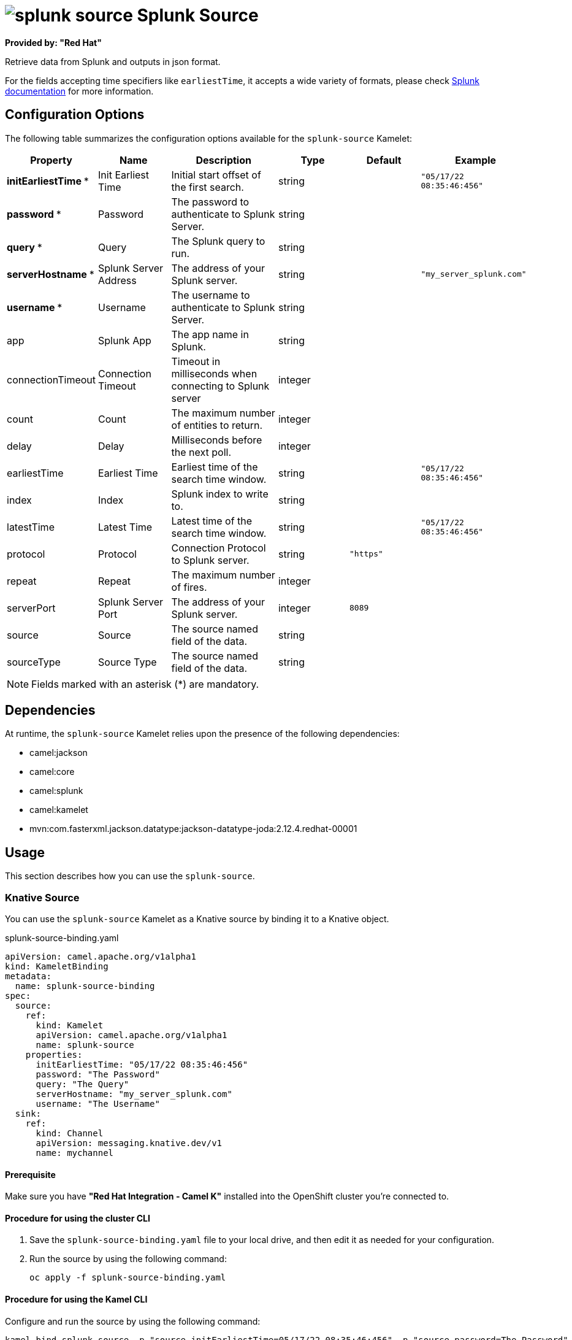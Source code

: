 // THIS FILE IS AUTOMATICALLY GENERATED: DO NOT EDIT

= image:kamelets/splunk-source.svg[] Splunk Source

*Provided by: "Red Hat"*

Retrieve data from Splunk and outputs in json format.

For the fields accepting time specifiers like `earliestTime`, it accepts a wide variety of formats, please check https://docs.splunk.com/Documentation/Splunk/9.0.0/Search/Specifytimemodifiersinyoursearch[Splunk documentation] for more information.

== Configuration Options

The following table summarizes the configuration options available for the `splunk-source` Kamelet:
[width="100%",cols="2,^2,3,^2,^2,^3",options="header"]
|===
| Property| Name| Description| Type| Default| Example
| *initEarliestTime {empty}* *| Init Earliest Time| Initial start offset of the first search.| string| | `"05/17/22 08:35:46:456"`
| *password {empty}* *| Password| The password to authenticate to Splunk Server.| string| | 
| *query {empty}* *| Query| The Splunk query to run.| string| | 
| *serverHostname {empty}* *| Splunk Server Address| The address of your Splunk server.| string| | `"my_server_splunk.com"`
| *username {empty}* *| Username| The username to authenticate to Splunk Server.| string| | 
| app| Splunk App| The app name in Splunk.| string| | 
| connectionTimeout| Connection Timeout| Timeout in milliseconds when connecting to Splunk server| integer| | 
| count| Count| The maximum number of entities to return.| integer| | 
| delay| Delay| Milliseconds before the next poll.| integer| | 
| earliestTime| Earliest Time| Earliest time of the search time window.| string| | `"05/17/22 08:35:46:456"`
| index| Index| Splunk index to write to.| string| | 
| latestTime| Latest Time| Latest time of the search time window.| string| | `"05/17/22 08:35:46:456"`
| protocol| Protocol| Connection Protocol to Splunk server.| string| `"https"`| 
| repeat| Repeat| The maximum number of fires.| integer| | 
| serverPort| Splunk Server Port| The address of your Splunk server.| integer| `8089`| 
| source| Source| The source named field of the data.| string| | 
| sourceType| Source Type| The source named field of the data.| string| | 
|===

NOTE: Fields marked with an asterisk ({empty}*) are mandatory.


== Dependencies

At runtime, the `splunk-source` Kamelet relies upon the presence of the following dependencies:

- camel:jackson
- camel:core
- camel:splunk
- camel:kamelet
- mvn:com.fasterxml.jackson.datatype:jackson-datatype-joda:2.12.4.redhat-00001 

== Usage

This section describes how you can use the `splunk-source`.

=== Knative Source

You can use the `splunk-source` Kamelet as a Knative source by binding it to a Knative object.

.splunk-source-binding.yaml
[source,yaml]
----
apiVersion: camel.apache.org/v1alpha1
kind: KameletBinding
metadata:
  name: splunk-source-binding
spec:
  source:
    ref:
      kind: Kamelet
      apiVersion: camel.apache.org/v1alpha1
      name: splunk-source
    properties:
      initEarliestTime: "05/17/22 08:35:46:456"
      password: "The Password"
      query: "The Query"
      serverHostname: "my_server_splunk.com"
      username: "The Username"
  sink:
    ref:
      kind: Channel
      apiVersion: messaging.knative.dev/v1
      name: mychannel
  
----

==== *Prerequisite*

Make sure you have *"Red Hat Integration - Camel K"* installed into the OpenShift cluster you're connected to.

==== *Procedure for using the cluster CLI*

. Save the `splunk-source-binding.yaml` file to your local drive, and then edit it as needed for your configuration.

. Run the source by using the following command:
+
[source,shell]
----
oc apply -f splunk-source-binding.yaml
----

==== *Procedure for using the Kamel CLI*

Configure and run the source by using the following command:

[source,shell]
----
kamel bind splunk-source -p "source.initEarliestTime=05/17/22 08:35:46:456" -p "source.password=The Password" -p "source.query=The Query" -p "source.serverHostname=my_server_splunk.com" -p "source.username=The Username" channel:mychannel
----

This command creates the KameletBinding in the current namespace on the cluster.

=== Kafka Source

You can use the `splunk-source` Kamelet as a Kafka source by binding it to a Kafka topic.

.splunk-source-binding.yaml
[source,yaml]
----
apiVersion: camel.apache.org/v1alpha1
kind: KameletBinding
metadata:
  name: splunk-source-binding
spec:
  source:
    ref:
      kind: Kamelet
      apiVersion: camel.apache.org/v1alpha1
      name: splunk-source
    properties:
      initEarliestTime: "05/17/22 08:35:46:456"
      password: "The Password"
      query: "The Query"
      serverHostname: "my_server_splunk.com"
      username: "The Username"
  sink:
    ref:
      kind: KafkaTopic
      apiVersion: kafka.strimzi.io/v1beta1
      name: my-topic
  
----

==== *Prerequisites*

Ensure that you've installed the *AMQ Streams* operator in your OpenShift cluster and created a topic named `my-topic` in the current namespace.
Make also sure you have *"Red Hat Integration - Camel K"* installed into the OpenShift cluster you're connected to.

==== *Procedure for using the cluster CLI*

. Save the `splunk-source-binding.yaml` file to your local drive, and then edit it as needed for your configuration.

. Run the source by using the following command:
+
[source,shell]
----
oc apply -f splunk-source-binding.yaml
----

==== *Procedure for using the Kamel CLI*

Configure and run the source by using the following command:

[source,shell]
----
kamel bind splunk-source -p "source.initEarliestTime=05/17/22 08:35:46:456" -p "source.password=The Password" -p "source.query=The Query" -p "source.serverHostname=my_server_splunk.com" -p "source.username=The Username" kafka.strimzi.io/v1beta1:KafkaTopic:my-topic
----

This command creates the KameletBinding in the current namespace on the cluster.

== Kamelet source file

https://github.com/openshift-integration/kamelet-catalog/blob/main/splunk-source.kamelet.yaml

// THIS FILE IS AUTOMATICALLY GENERATED: DO NOT EDIT
